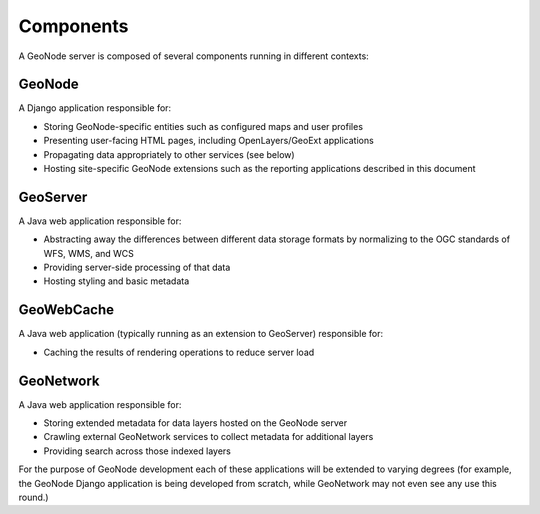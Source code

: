 Components
==========

A GeoNode server is composed of several components running in different contexts:

GeoNode
-------
A Django application responsible for:

* Storing GeoNode-specific entities such as configured maps and user
  profiles 
* Presenting user-facing HTML pages, including OpenLayers/GeoExt 
  applications 
* Propagating data appropriately to other services (see below) 
* Hosting site-specific GeoNode extensions such as the reporting 
  applications described in this document

GeoServer
---------
A Java web application responsible for:

* Abstracting away the differences between different data storage
  formats by normalizing to the OGC standards of WFS, WMS, and WCS
* Providing server-side processing of that data
* Hosting styling and basic metadata

GeoWebCache
-----------
A Java web application (typically running as an extension to GeoServer)
responsible for:

* Caching the results of rendering operations to reduce server load

GeoNetwork
----------
A Java web application responsible for:

* Storing extended metadata for data layers hosted on the GeoNode server
* Crawling external GeoNetwork services to collect metadata for
  additional layers
* Providing search across those indexed layers
    
For the purpose of GeoNode development each of these applications will be
extended to varying degrees (for example, the GeoNode Django application is
being developed from scratch, while GeoNetwork may not even see any use this
round.) 
